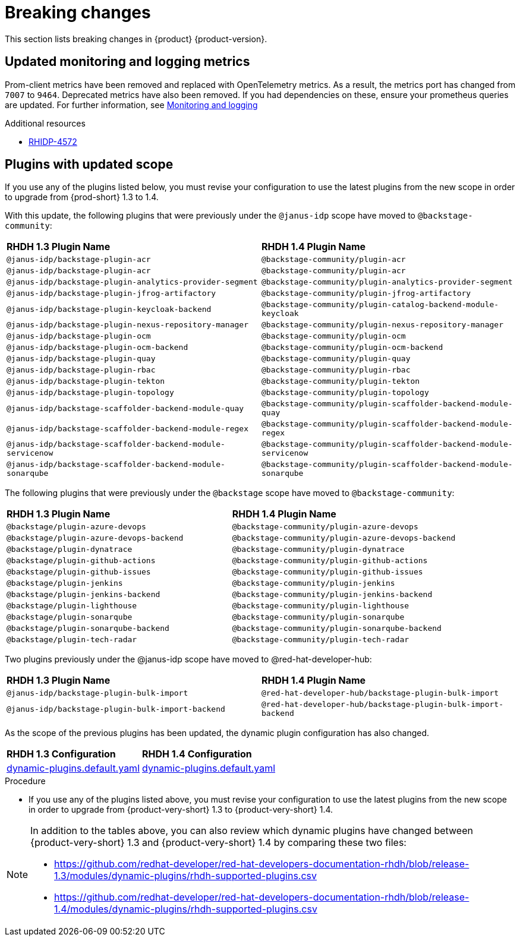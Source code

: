 :_content-type: REFERENCE
[id="breaking-changes"]
= Breaking changes

This section lists breaking changes in {product} {product-version}.

[id="removed-functionality-rhidp-4572"]
== Updated monitoring and logging metrics

Prom-client metrics have been removed and replaced with OpenTelemetry metrics. As a result, the metrics port has changed from `7007` to `9464`. Deprecated metrics have also been removed. If you had dependencies on these, ensure your prometheus queries are updated. For further information, see link:https://docs.redhat.com/en/documentation/red_hat_developer_hub/1.3/html-single/monitoring_and_logging/index#assembly-rhdh-observability[Monitoring and logging]


.Additional resources
* link:https://issues.redhat.com/browse/RHIDP-4572[RHIDP-4572]

[id="feature-rhidp-4853"]
== Plugins with updated scope

If you use any of the plugins listed below, you must revise your configuration to use the latest plugins from the new scope in order to upgrade from {prod-short} 1.3 to 1.4.

With this update, the following plugins that were previously under the `@janus-idp` scope have moved to `@backstage-community`:

[cols=2,%header]
|===
| *RHDH 1.3 Plugin Name* 
| *RHDH 1.4 Plugin Name*
|`@janus-idp/backstage-plugin-acr`|`@backstage-community/plugin-acr`
|`@janus-idp/backstage-plugin-acr`|`@backstage-community/plugin-acr`
|`@janus-idp/backstage-plugin-analytics-provider-segment`|`@backstage-community/plugin-analytics-provider-segment`
|`@janus-idp/backstage-plugin-jfrog-artifactory`|`@backstage-community/plugin-jfrog-artifactory`
|`@janus-idp/backstage-plugin-keycloak-backend`|`@backstage-community/plugin-catalog-backend-module-keycloak`
|`@janus-idp/backstage-plugin-nexus-repository-manager`|`@backstage-community/plugin-nexus-repository-manager`
|`@janus-idp/backstage-plugin-ocm`|`@backstage-community/plugin-ocm`
|`@janus-idp/backstage-plugin-ocm-backend`|`@backstage-community/plugin-ocm-backend`
|`@janus-idp/backstage-plugin-quay`|`@backstage-community/plugin-quay`
|`@janus-idp/backstage-plugin-rbac`|`@backstage-community/plugin-rbac`
|`@janus-idp/backstage-plugin-tekton`|`@backstage-community/plugin-tekton`
|`@janus-idp/backstage-plugin-topology`|`@backstage-community/plugin-topology`
|`@janus-idp/backstage-scaffolder-backend-module-quay`|`@backstage-community/plugin-scaffolder-backend-module-quay`
|`@janus-idp/backstage-scaffolder-backend-module-regex`|`@backstage-community/plugin-scaffolder-backend-module-regex`
|`@janus-idp/backstage-scaffolder-backend-module-servicenow`|`@backstage-community/plugin-scaffolder-backend-module-servicenow`
|`@janus-idp/backstage-scaffolder-backend-module-sonarqube`|`@backstage-community/plugin-scaffolder-backend-module-sonarqube`
|===

The following plugins that were previously under the `@backstage` scope have moved to `@backstage-community`:
[cols=2,%header]
|===
| *RHDH 1.3 Plugin Name* 
| *RHDH 1.4 Plugin Name*
|`@backstage/plugin-azure-devops`|`@backstage-community/plugin-azure-devops`
|`@backstage/plugin-azure-devops-backend`|`@backstage-community/plugin-azure-devops-backend`
|`@backstage/plugin-dynatrace`|`@backstage-community/plugin-dynatrace`
|`@backstage/plugin-github-actions`|`@backstage-community/plugin-github-actions`
|`@backstage/plugin-github-issues`|`@backstage-community/plugin-github-issues`
|`@backstage/plugin-jenkins`|`@backstage-community/plugin-jenkins`
|`@backstage/plugin-jenkins-backend`|`@backstage-community/plugin-jenkins-backend`
|`@backstage/plugin-lighthouse`|`@backstage-community/plugin-lighthouse`
|`@backstage/plugin-sonarqube`|`@backstage-community/plugin-sonarqube`
|`@backstage/plugin-sonarqube-backend`|`@backstage-community/plugin-sonarqube-backend`
|`@backstage/plugin-tech-radar`|`@backstage-community/plugin-tech-radar`
|===

Two plugins previously under the @janus-idp scope have moved to @red-hat-developer-hub:

[cols=2,%header]
|===
| *RHDH 1.3 Plugin Name* 
| *RHDH 1.4 Plugin Name*

| `@janus-idp/backstage-plugin-bulk-import`
| `@red-hat-developer-hub/backstage-plugin-bulk-import`

| `@janus-idp/backstage-plugin-bulk-import-backend`
| `@red-hat-developer-hub/backstage-plugin-bulk-import-backend`
|===

As the scope of the previous plugins has been updated, the dynamic plugin configuration has also changed.

[cols=2,%header]
|===
|*RHDH 1.3 Configuration*|*RHDH 1.4 Configuration*
|link:https://github.com/janus-idp/backstage-showcase/blob/release-1.3/dynamic-plugins.default.yaml[dynamic-plugins.default.yaml]|link:https://github.com/janus-idp/backstage-showcase/blob/release-1.4/dynamic-plugins.default.yaml[dynamic-plugins.default.yaml]
|===

.Procedure
* If you use any of the plugins listed above, you must revise your configuration to use the latest plugins from the new scope in order to upgrade from {product-very-short} 1.3 to {product-very-short} 1.4.

[NOTE]
====
In addition to the tables above, you can also review which dynamic plugins have changed between {product-very-short} 1.3 and {product-very-short} 1.4 by comparing these two files:

* https://github.com/redhat-developer/red-hat-developers-documentation-rhdh/blob/release-1.3/modules/dynamic-plugins/rhdh-supported-plugins.csv
* https://github.com/redhat-developer/red-hat-developers-documentation-rhdh/blob/release-1.4/modules/dynamic-plugins/rhdh-supported-plugins.csv
====
